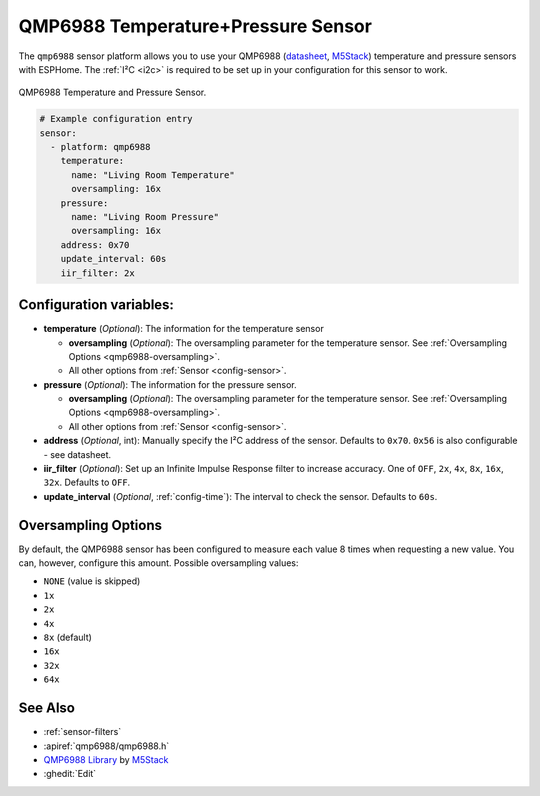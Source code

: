 QMP6988 Temperature+Pressure Sensor
===================================

.. seo::
    :description: Instructions for setting up QMP6988 temperature and pressure sensors with ESPHome
    :keywords: QMP6988

The ``qmp6988`` sensor platform allows you to use your QMP6988
(`datasheet <https://m5stack.oss-cn-shenzhen.aliyuncs.com/resource/docs/datasheet/unit/enviii/QMP6988%20Datasheet.pdf>`__,
`M5Stack`_) temperature and pressure sensors with ESPHome. The :ref:`I²C <i2c>` is
required to be set up in your configuration for this sensor to work.

.. figure:: ../../images/qmp6988_env3.png
    :align: center
    :width: 40.0%

    QMP6988 Temperature and Pressure Sensor.

.. _M5Stack: https://docs.m5stack.com/en/unit/envIII

.. code-block:: yaml

    # Example configuration entry
    sensor:
      - platform: qmp6988
        temperature:
          name: "Living Room Temperature"
          oversampling: 16x
        pressure:
          name: "Living Room Pressure"
          oversampling: 16x
        address: 0x70
        update_interval: 60s
        iir_filter: 2x

Configuration variables:
------------------------

- **temperature** (*Optional*): The information for the temperature sensor

  - **oversampling** (*Optional*): The oversampling parameter for the temperature sensor.
    See :ref:`Oversampling Options <qmp6988-oversampling>`.
  - All other options from :ref:`Sensor <config-sensor>`.

- **pressure** (*Optional*): The information for the pressure sensor.

  - **oversampling** (*Optional*): The oversampling parameter for the temperature sensor.
    See :ref:`Oversampling Options <qmp6988-oversampling>`.
  - All other options from :ref:`Sensor <config-sensor>`.

- **address** (*Optional*, int): Manually specify the I²C address of
  the sensor. Defaults to ``0x70``. ``0x56`` is also configurable - see datasheet.
- **iir_filter** (*Optional*): Set up an Infinite Impulse Response filter to increase accuracy. One of
  ``OFF``, ``2x``, ``4x``, ``8x``, ``16x``, ``32x``. Defaults to ``OFF``.
- **update_interval** (*Optional*, :ref:`config-time`): The interval to check the
  sensor. Defaults to ``60s``.

.. _qmp6988-oversampling:

Oversampling Options
--------------------

By default, the QMP6988 sensor has been configured to measure each value 8 times when requesting a new value. You can, however,
configure this amount. Possible oversampling values:

-  ``NONE`` (value is skipped)
-  ``1x``
-  ``2x``
-  ``4x``
-  ``8x`` (default)
-  ``16x``
-  ``32x``
-  ``64x``

See Also
--------

- :ref:`sensor-filters`
- :apiref:`qmp6988/qmp6988.h`
- `QMP6988 Library <https://github.com/m5stack/UNIT_ENV>`__ by `M5Stack <https://m5stack.com>`__
- :ghedit:`Edit`
